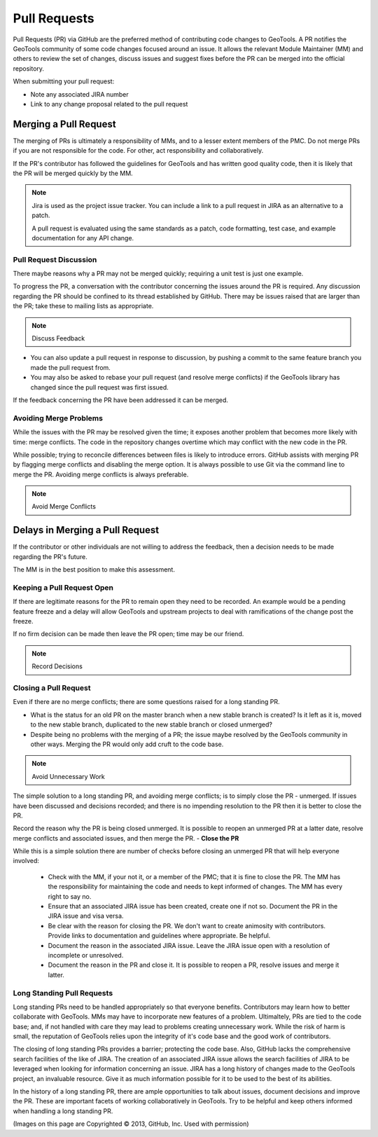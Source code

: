 Pull Requests
=============

Pull Requests (PR) via GitHub are the preferred method of contributing code changes to GeoTools. A PR notifies the
GeoTools community of some code changes focused around an issue. It allows the relevant Module Maintainer (MM) and
others to review the set of changes, discuss issues and suggest fixes before the PR can be merged into the official
repository.

.. image:: /images/create-pull-request.png
   :align: center
   :width: 80%

When submitting your pull request:

* Note any associated JIRA number
* Link to any change proposal related to the pull request

Merging a Pull Request
----------------------

The merging of PRs is ultimately a responsibility of MMs, and to a lesser extent members of the PMC. Do not merge PRs if
you are not responsible for the code. For other, act responsibility and collaboratively.

.. image:: /images/automatically-merged.png
   :align: center
   :width: 80%

If the PR's contributor has followed the guidelines for GeoTools and has written good quality code, then it is likely
that the PR will be merged quickly by the MM.

.. note:: Jira is used as the project issue tracker. You can include a link to a pull request
   in JIRA as an alternative to a patch.

   A pull request is evaluated using the same standards as a patch, code formatting, test case, and
   example documentation for any API change.


Pull Request Discussion
^^^^^^^^^^^^^^^^^^^^^^^

There maybe reasons why a PR may not be merged quickly; requiring a unit test is just one example.

To progress the PR, a conversation with the contributor concerning the issues around the PR is required. Any discussion
regarding the PR should be confined to its thread established by GitHub. There may be issues raised that are larger than
the PR; take these to mailing lists as appropriate.

.. note:: Discuss Feedback

* You can also update a pull request in response to discussion, by pushing a commit to the same
  feature branch you made the pull request from.

* You may also be asked to rebase your pull request (and resolve merge conflicts) if the
  GeoTools library has changed since the pull request was first issued.

If the feedback concerning the PR have been addressed it can be merged.

.. image:: /images/discuss-pull-request.png
   :align: center
   :width: 80%

Avoiding Merge Problems
^^^^^^^^^^^^^^^^^^^^^^^

While the issues with the PR may be resolved given the time; it exposes another problem that becomes more likely with
time: merge conflicts. The code in the repository changes overtime which may conflict with the new code in the PR.

While possible; trying to reconcile differences between files is likely to introduce errors. GitHub assists with merging
PR by flagging merge conflicts and disabling the merge option. It is always possible to use Git via the command line to
merge the PR. Avoiding merge conflicts is always preferable.

.. note:: Avoid Merge Conflicts

.. image:: /images/merge-conflict.png
   :align: center
   :width: 80%

Delays in Merging a Pull Request
--------------------------------

If the contributor or other individuals are not willing to address the feedback, then a
decision needs to be made regarding the PR's future.

The MM is in the best position to make this assessment.

Keeping a Pull Request Open
^^^^^^^^^^^^^^^^^^^^^^^^^^^

If there are legitimate reasons for the PR to remain open they need to be recorded. An
example would be a pending feature freeze and a delay will allow GeoTools and upstream
projects to deal with ramifications of the change post the freeze.

If no firm decision can be made then leave the PR open; time may be our friend.

.. note:: Record Decisions

Closing a Pull Request
^^^^^^^^^^^^^^^^^^^^^^

Even if there are no merge conflicts; there are some questions raised for a long standing PR.

* What is the status for an old PR on the master branch when a new stable branch is created? Is it left as it is, moved to the new stable branch, duplicated to the new stable branch or closed unmerged?
* Despite being no problems with the merging of a PR; the issue maybe resolved by the GeoTools community in other ways. Merging the PR would only add cruft to the code base.

.. note:: Avoid Unnecessary Work

The simple solution to a long standing PR, and avoiding merge conflicts; is to simply close the PR - unmerged. If issues
have been discussed and decisions recorded; and there is no impending resolution to the PR then it is better to close
the PR.

Record the reason why the PR is being closed unmerged. It is possible to reopen an unmerged PR at a latter date,
resolve merge conflicts and associated issues, and then merge the PR. - **Close the PR**

While this is a simple solution there are number of checks before closing an unmerged PR that will help everyone involved:

  * Check with the MM, if your not it, or a member of the PMC; that it is fine to close the PR. The MM has the
    responsibility for maintaining the code and needs to kept informed of changes. The MM has every right to say no.
  * Ensure that an associated JIRA issue has been created, create one if not so. Document the PR in the JIRA issue and
    visa versa.
  * Be clear with the reason for closing the PR. We don't want to create animosity with contributors. Provide links to
    documentation and guidelines where appropriate. Be helpful.
  * Document the reason in the associated JIRA issue. Leave the JIRA issue open with a resolution of incomplete or
    unresolved.
  * Document the reason in the PR and close it. It is possible to reopen a PR, resolve issues and merge it latter.

.. image:: /images/close-pull-request.png
   :align: center
   :width: 80%

Long Standing Pull Requests
^^^^^^^^^^^^^^^^^^^^^^^^^^^

Long standing PRs need to be handled appropriately so that everyone benefits. Contributors may learn how to better
collaborate with GeoTools. MMs may have to incorporate new features of a problem. Ultimaltely, PRs are tied to the code
base; and, if not handled with care they may lead to problems creating unnecessary work. While the risk of harm is
small, the reputation of GeoTools relies upon the integrity of it's code base and the good work of contributors.

The closing of long standing PRs provides a barrier; protecting the code base. Also, GitHub lacks the comprehensive
search facilities of the like of JIRA. The creation of an associated JIRA issue allows the search facilities of JIRA to
be leveraged when looking for information concerning an issue. JIRA has a long history of changes made to the GeoTools
project, an invaluable resource. Give it as much information possible for it to be used to the best of its abilities.

In the history of a long standing PR, there are ample opportunities to talk about issues, document decisions and improve
the PR. These are important facets of working collaboratively in GeoTools. Try to be helpful and keep others informed
when handling a long standing PR.

(Images on this page are Copyrighted |copy| 2013, GitHub, Inc. Used with permission)

.. |copy| unicode:: 0xA9